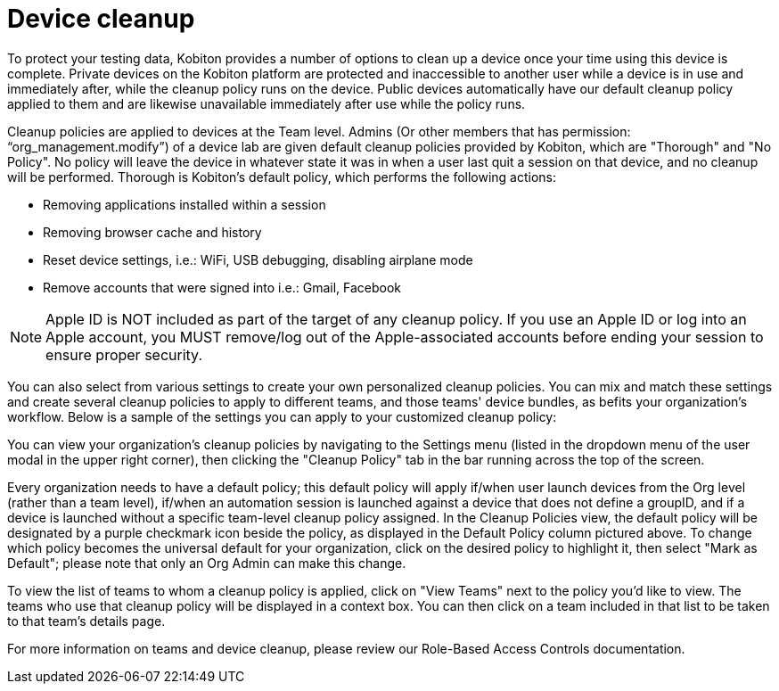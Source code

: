 = Device cleanup
:navtitle: Device cleanup

To protect your testing data, Kobiton provides a number of options to clean up a device once your time using this device is complete. Private devices on the Kobiton platform are protected and inaccessible to another user while a device is in use and immediately after, while the cleanup policy runs on the device. Public devices automatically have our default cleanup policy applied to them and are likewise unavailable immediately after use while the policy runs.

Cleanup policies are applied to devices at the Team level. Admins (Or other members that has permission: “org_management.modify”) of a device lab are given default cleanup policies provided by Kobiton, which are "Thorough" and "No Policy". No policy will leave the device in whatever state it was in when a user last quit a session on that device, and no cleanup will be performed. Thorough is Kobiton's default policy, which performs the following actions:

* Removing applications installed within a session
* Removing browser cache and history
* Reset device settings, i.e.: WiFi, USB debugging, disabling airplane mode
* Remove accounts that were signed into i.e.: Gmail, Facebook

[NOTE]
Apple ID is NOT included as part of the target of any cleanup policy. If you use an Apple ID or log into an Apple account, you MUST remove/log out of the Apple-associated accounts before ending your session to ensure proper security.

You can also select from various settings to create your own personalized cleanup policies. You can mix and match these settings and create several cleanup policies to apply to different teams, and those teams' device bundles, as befits your organization's workflow. Below is a sample of the settings you can apply to your customized cleanup policy:

You can view your organization's cleanup policies by navigating to the Settings menu (listed in the dropdown menu of the user modal in the upper right corner), then clicking the "Cleanup Policy" tab in the bar running across the top of the screen.

Every organization needs to have a default policy; this default policy will apply if/when user launch devices from the Org level (rather than a team level), if/when an automation session is launched against a device that does not define a groupID, and if a device is launched without a specific team-level cleanup policy assigned. In the Cleanup Policies view, the default policy will be designated by a purple checkmark icon beside the policy, as displayed in the Default Policy column pictured above. To change which policy becomes the universal default for your organization, click on the desired policy to highlight it, then select "Mark as Default"; please note that only an Org Admin can make this change.

To view the list of teams to whom a cleanup policy is applied, click on "View Teams" next to the policy you'd like to view. The teams who use that cleanup policy will be displayed in a context box. You can then click on a team included in that list to be taken to that team's details page.

For more information on teams and device cleanup, please review our Role-Based Access Controls documentation.
